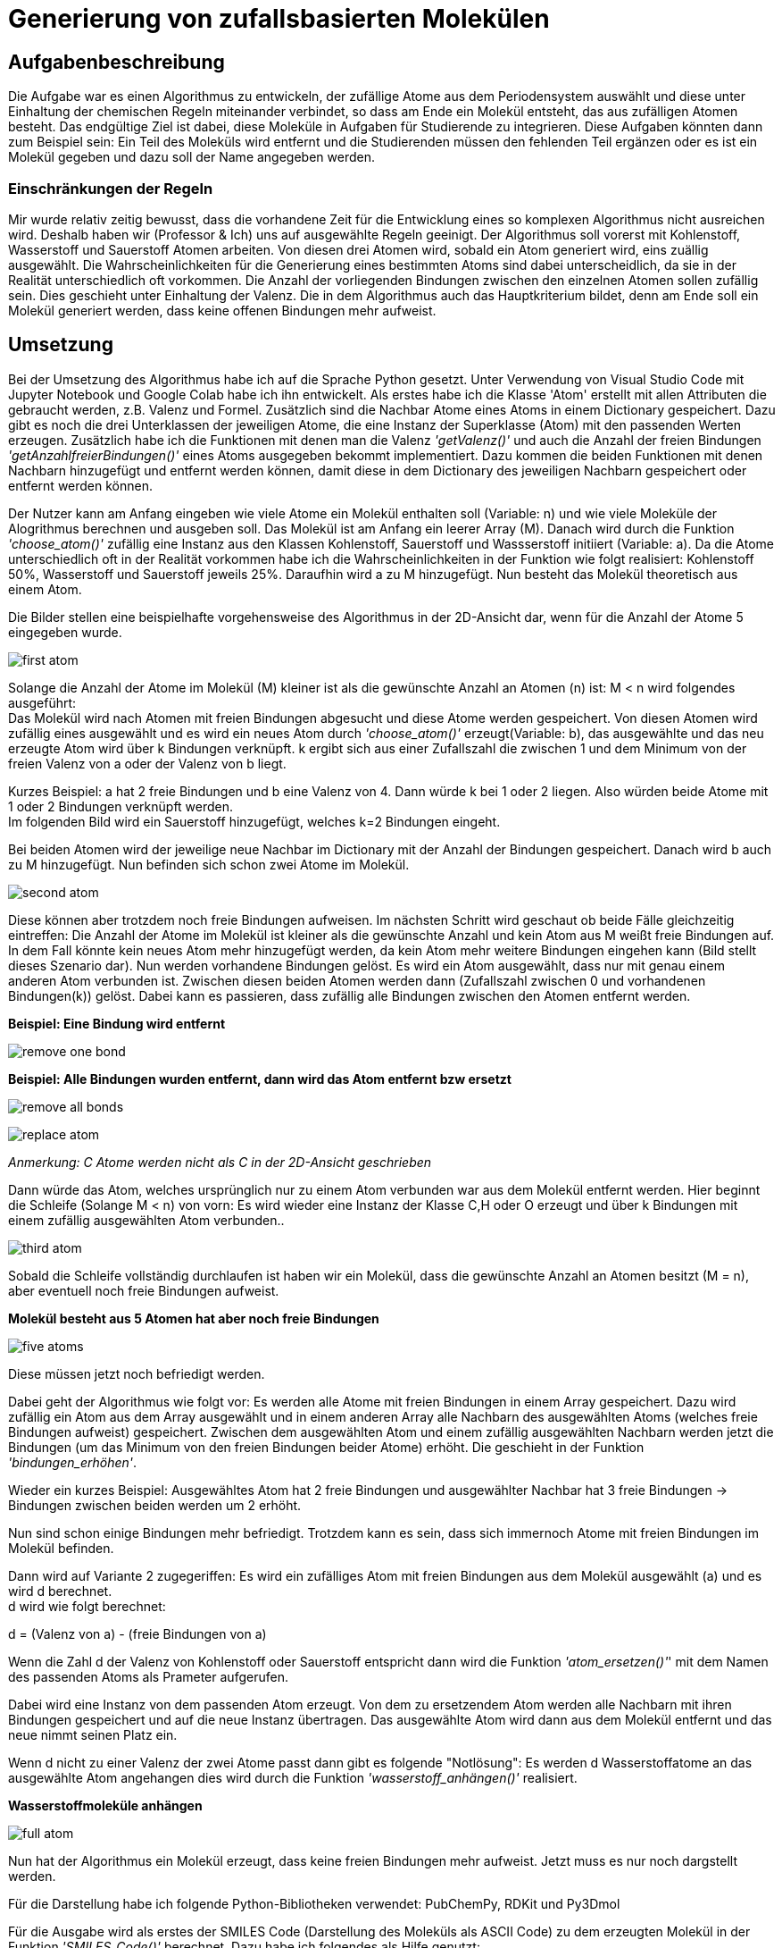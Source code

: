 :imagesdir: img
=  Generierung von zufallsbasierten Molekülen

==  Aufgabenbeschreibung

Die Aufgabe war es einen Algorithmus zu entwickeln, der zufällige Atome aus dem Periodensystem auswählt und diese unter Einhaltung der chemischen Regeln miteinander verbindet, so dass am Ende ein Molekül entsteht, das aus zufälligen Atomen besteht. Das endgültige Ziel ist dabei, diese Moleküle in Aufgaben für Studierende zu integrieren. Diese Aufgaben könnten dann zum Beispiel sein: Ein Teil des Moleküls wird entfernt und die Studierenden müssen den fehlenden Teil ergänzen oder es ist ein Molekül gegeben und dazu soll der Name angegeben werden.

===  Einschränkungen der Regeln

Mir wurde relativ zeitig bewusst, dass die vorhandene Zeit für die Entwicklung eines so komplexen Algorithmus nicht ausreichen wird. Deshalb haben wir (Professor & Ich) uns auf ausgewählte Regeln geeinigt. Der Algorithmus soll vorerst mit Kohlenstoff, Wasserstoff und Sauerstoff Atomen arbeiten. Von diesen drei Atomen wird, sobald ein Atom generiert wird, eins zuällig ausgewählt. Die Wahrscheinlichkeiten für die Generierung eines bestimmten Atoms sind dabei unterscheidlich, da sie in der Realität unterschiedlich oft vorkommen. Die Anzahl der vorliegenden Bindungen zwischen den einzelnen Atomen sollen zufällig sein. Dies geschieht unter Einhaltung der Valenz. Die in dem Algorithmus auch das Hauptkriterium bildet, denn am Ende soll ein Molekül generiert werden, dass keine offenen Bindungen mehr aufweist.


==  Umsetzung

Bei der Umsetzung des Algorithmus habe ich auf die Sprache Python gesetzt. Unter Verwendung von Visual Studio Code mit Jupyter Notebook und Google Colab habe ich ihn entwickelt. 
Als erstes habe ich die Klasse 'Atom' erstellt mit allen Attributen die gebraucht werden, z.B. Valenz und Formel. Zusätzlich sind die Nachbar Atome eines Atoms in einem Dictionary gespeichert. Dazu gibt es noch die drei Unterklassen der jeweiligen Atome, die eine Instanz der Superklasse (Atom) mit den passenden Werten erzeugen. Zusätzlich habe ich die Funktionen mit denen man die Valenz _'getValenz()'_ und auch die Anzahl der freien Bindungen _'getAnzahlfreierBindungen()'_ eines Atoms ausgegeben bekommt implementiert. Dazu kommen die beiden Funktionen mit denen Nachbarn hinzugefügt und entfernt werden können, damit diese in dem Dictionary des jeweiligen Nachbarn gespeichert oder entfernt werden können.

Der Nutzer kann am Anfang eingeben wie viele Atome ein Molekül enthalten soll (Variable: n) und wie viele Moleküle der Alogrithmus berechnen und ausgeben soll.
Das Molekül ist am Anfang ein leerer Array (M). Danach wird durch die Funktion _'choose_atom()'_ zufällig eine Instanz aus den Klassen Kohlenstoff, Sauerstoff und Wassserstoff initiiert  (Variable: a). Da die Atome unterschiedlich oft in der Realität vorkommen habe ich die Wahrscheinlichkeiten in der Funktion wie folgt realisiert: Kohlenstoff 50%, Wasserstoff und Sauerstoff jeweils 25%. Daraufhin wird a zu M hinzugefügt. Nun besteht das Molekül theoretisch aus einem Atom. +

Die Bilder stellen eine beispielhafte vorgehensweise des Algorithmus in der 2D-Ansicht dar, wenn für die Anzahl der Atome 5 eingegeben wurde.

image:first_atom.png[title="Erstes Atom"]

Solange die Anzahl der Atome im Molekül (M) kleiner ist als die gewünschte Anzahl an Atomen (n) ist: M < n wird folgendes ausgeführt: +
Das Molekül wird nach Atomen mit freien Bindungen abgesucht und diese Atome werden gespeichert. Von diesen Atomen wird zufällig eines ausgewählt und es wird ein neues Atom durch _'choose_atom()'_ erzeugt(Variable: b), das ausgewählte und das neu erzeugte Atom wird über k Bindungen verknüpft. k ergibt sich aus einer Zufallszahl die zwischen 1 und dem Minimum von der freien Valenz von a oder der Valenz von b liegt. 

Kurzes Beispiel: a hat 2 freie Bindungen und b eine Valenz von 4. Dann würde k bei 1 oder 2 liegen. Also würden beide Atome mit 1 oder 2 Bindungen verknüpft werden. +
Im folgenden Bild wird ein Sauerstoff hinzugefügt, welches k=2 Bindungen eingeht.


Bei beiden Atomen wird der jeweilige neue Nachbar im Dictionary mit der Anzahl der Bindungen gespeichert.
Danach wird b auch zu M hinzugefügt. Nun befinden sich schon zwei Atome im Molekül. 

image:second_atom.png[title="Zweites Atom"]

Diese können aber trotzdem noch freie Bindungen aufweisen.
Im nächsten Schritt wird geschaut ob beide Fälle gleichzeitig eintreffen: Die Anzahl der Atome im Molekül ist kleiner als die gewünschte Anzahl und kein Atom aus M weißt freie Bindungen auf. In dem Fall könnte kein neues Atom mehr hinzugefügt werden, da kein Atom mehr weitere Bindungen eingehen kann (Bild stellt dieses Szenario dar). Nun werden vorhandene Bindungen gelöst. Es wird ein Atom ausgewählt, dass nur mit genau einem anderen Atom verbunden ist. Zwischen diesen beiden Atomen werden dann (Zufallszahl zwischen 0 und vorhandenen Bindungen(k)) gelöst. Dabei kann es passieren, dass zufällig alle Bindungen zwischen den Atomen entfernt werden. 

*Beispiel: Eine Bindung wird entfernt*

image:remove_one_bond.png[title="Eine Bindung wurde entfernt"]

*Beispiel: Alle Bindungen wurden entfernt, dann wird das Atom entfernt bzw ersetzt*

image:remove_all_bonds.png[title="Alle Bindungen wurden entfernt"]

image:replace_atom.png[title="Alle Bindungen wurden entfernt"] +

_Anmerkung: C Atome werden nicht als C in der 2D-Ansicht geschrieben_

Dann würde das Atom, welches ursprünglich nur zu einem Atom verbunden war aus dem Molekül entfernt werden. Hier beginnt die Schleife (Solange M < n) von vorn: Es wird wieder eine Instanz der Klasse C,H oder O erzeugt und über k Bindungen mit einem zufällig ausgewählten Atom verbunden..

image:third_atom.png[title="Drittes Atom anhängen"]

Sobald die Schleife vollständig durchlaufen ist haben wir ein Molekül, dass die gewünschte Anzahl an Atomen besitzt (M = n), aber eventuell noch freie Bindungen aufweist.

*Molekül besteht aus 5 Atomen hat aber noch freie Bindungen*

image:five_atoms.png[title="Alle 5 Atome, aber noch freie Bindungen"]

Diese müssen jetzt noch befriedigt werden.

Dabei geht der Algorithmus wie folgt vor: Es werden alle Atome mit freien Bindungen in einem Array gespeichert. Dazu wird zufällig ein Atom aus dem Array ausgewählt und in einem anderen Array alle Nachbarn des ausgewählten Atoms (welches freie Bindungen aufweist) gespeichert. Zwischen dem ausgewählten Atom und einem zufällig ausgewählten Nachbarn werden jetzt die Bindungen (um das Minimum von den freien Bindungen beider Atome) erhöht. Die geschieht in der Funktion _'bindungen_erhöhen'_.

Wieder ein kurzes Beispiel: Ausgewähltes Atom hat 2 freie Bindungen und ausgewählter Nachbar hat 3 freie Bindungen -> Bindungen zwischen beiden werden um 2 erhöht.

Nun sind schon einige Bindungen mehr befriedigt. Trotzdem kann es sein, dass sich immernoch Atome mit freien Bindungen im Molekül befinden.

Dann wird auf Variante 2 zugegeriffen: Es wird ein zufälliges Atom mit freien Bindungen aus dem Molekül ausgewählt (a) und es wird d berechnet. +
d wird wie folgt berechnet:

d = (Valenz von a) - (freie Bindungen von a)

Wenn die Zahl d der Valenz von Kohlenstoff oder Sauerstoff entspricht dann wird die Funktion _'atom_ersetzen()'_' mit dem Namen des passenden Atoms als Prameter aufgerufen.

Dabei wird eine Instanz von dem passenden Atom erzeugt. Von dem zu ersetzendem Atom werden alle Nachbarn mit ihren Bindungen gespeichert und auf die neue Instanz übertragen. Das ausgewählte Atom wird dann aus dem Molekül entfernt und das neue nimmt seinen Platz ein.

Wenn d nicht zu einer Valenz der zwei Atome passt dann gibt es folgende "Notlösung": Es werden d Wasserstoffatome an das ausgewählte Atom angehangen dies wird durch die Funktion _'wasserstoff_anhängen()'_ realisiert.

*Wasserstoffmoleküle anhängen*

image:full_atom.png[title="Volles Atom"]

Nun hat der Algorithmus ein Molekül erzeugt, dass keine freien Bindungen mehr aufweist. Jetzt muss es nur noch dargstellt werden.

Für die Darstellung habe ich folgende Python-Bibliotheken verwendet: PubChemPy, RDKit und Py3Dmol

Für die Ausgabe wird als erstes der SMILES Code (Darstellung des Moleküls als ASCII Code) zu dem erzeugten Molekül in der Funktion _'SMILES_Code()'_ berechnet. Dazu habe ich folgendes als Hilfe genutzt: https://stackoverflow.com/questions/51195392/smiles-from-graph dies ermöglicht es einen SMILES Code von einem Graphen zu berechnen, deswegen wird in der Funktion _'create_adjacency_matrix()'_ das Molekül als Adjazenzmatrix dargestellt und dann an die Funktion _'MolFromGraphs()'_ weitergegeben. Mit dem Ergebnis von _'MolFromGraphs()'_ als Parameter für die RDKit-Bibliothek vorgegebe Funktion _'Chem.MolToSmiles ()'_ wird jetzt der SMILES Code berechnet. Der SMILES Code wird nun in Verbindung mit der PubChemPy Bibliothek genutzt. In der Funktion _'get_from_PubChem()'_ wird nun die Datenbank nach dem SMILES Code abgesucht und dadurch kann der Name und die Formel des Moleküls ausgegeben werden. Zusätzlich wird die Anzahl der nicht gültigen Moleküle ausgegeben, dazu aber mehr im Punkt *Probleme*. +
Als letztes erfolgt die Ausgabe der 3D-Ansicht des Moleküls durch die FUnktion _'show()'_. Der Funktion wird der SMILES Code als Parameter übergeben. py3Dmol stellt hier einige Funktionen bereit mit denen Einstellungen an der 3D-Ansicht vorgenommen werden können. z.B. _'view()'_ mit der ich die Größe der Ausgabe auf 600x600 beschränkt habe.


*Beispiel 3D-Ansicht für penta-1,4-diyne*

image:full_atom_3d.png[title="Volles Atom 3D-Ansicht"]



==  Probleme
Der Algorithmus kann zufallsbasierte Moleküle berechnen und darstellen. Doch manchmal ergeben sich dabei bestimmte Molekülstrukturen, die es theoretisch geben könnte aber dennoch in der Realität nicht existieren. Diese lassen sich dann nicht darstellen und führen zu einem Error. Deshalb gibt es eine Variable die diese Errors mitzählt und am Ende die Anzahl der nicht gültig generierten Moleküle ausgibt.
Zusätzlich wird der Name und die Formel nur aus der PubChem Datenbank abgerufen und wenn das Molekül dort nicht existiert, dann wird beides nicht ausgegeben. Je größer das Molekül ist desto unwahrscheinlicher ist es, dass der Name und die Formel in der Datenbank vorhanden ist. Genauso ist es bei der Generierung von nicht gültigen Molekülen: je größer desto wahrscheinlicher, dass es nicht gültig ist.

Bei zahlreichen Testläufen haben sich folgende Daten ergeben:

y-Achse: Wahrscheinlichkeit + 
x-Achse: Anzahl Atome

image:Probleme.png[title="Probleme des Algorithmus"]


== Ausblick
Der Algorithmus wurde in seiner Funktion durch die vorher festgelegten Einschränkungen sehr begrenzt, in Zukunft könnten aber noch weitere Regeln implementiert werden, so dass am Ende mit allen Atomen des Periodensystems gearbeitet werden könnte. Auch die Generierung von ungültigen Atomen liese sich durch implementieren von weiteren Regeln umsetzen, denn man müsse lediglich herausfinden in welcher Struktur gewisse Atome nicht in Verbindung mit anderen Atomen existieren könnnen und diese Möglichkeiten excludieren.
Zusätzlich zieht sich der Algorithmus die Formel und den Namen der Moleküle aus der PubChem Datenbank, dabei treten einige Probleme auf, die ich vorher schon genannt habe. Dies liese sich auch mit einer einzigen Funktion beheben, die beides von selber ausrechnet, da Atome oft in verschiedenen Gruppen auftreten und aus diesen Gruppen der Name sowie die Formel abgeleitet werden könnte. Außerdem ist das erst der Grundbaustein für automatisierte Generierung von Chemie Aufgaben für Studierende.

